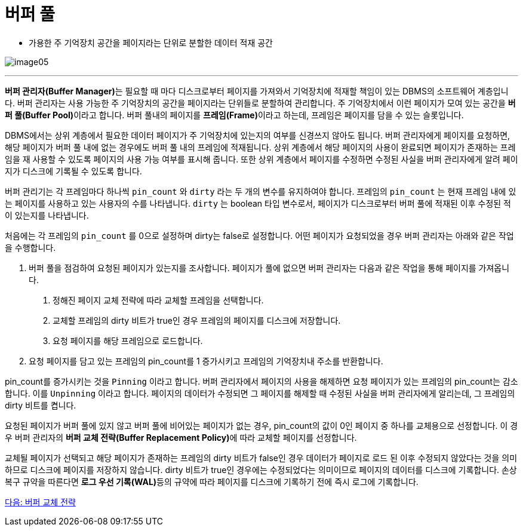 = 버퍼 풀

* 가용한 주 기억장치 공간을 페이지라는 단위로 분할한 데이터 적재 공간

image:./images/image05.png[]

---

**버퍼 관리자(Buffer Manager)**는 필요할 때 마다 디스크로부터 페이지를 가져와서 기억장치에 적재할 책임이 있는 DBMS의 소프트웨어 계층입니다. 버퍼 관리자는 사용 가능한 주 기억장치의 공간을 페이지라는 단위들로 분할하여 관리합니다. 주 기억장치에서 이런 페이지가 모여 있는 공간을 **버퍼 풀(Buffer Pool)**이라고 합니다. 버퍼 풀내의 페이지를 **프레임(Frame)**이라고 하는데, 프레임은 페이지를 담을 수 있는 슬롯입니다.

DBMS에서는 상위 계층에서 필요한 데이터 페이지가 주 기억장치에 있는지의 여부를 신경쓰지 않아도 됩니다. 버퍼 관리자에게 페이지를 요청하면, 해당 페이지가 버퍼 풀 내에 없는 경우에도 버퍼 풀 내의 프레임에 적재됩니다. 상위 계층에서 해당 페이지의 사용이 완료되면 페이지가 존재하는 프레임을 재 사용할 수 있도록 페이지의 사용 가능 여부를 표시해 줍니다. 또한 상위 계층에서 페이지를 수정하면 수정된 사실을 버퍼 관리자에게 알려 페이지가 디스크에 기록될 수 있도록 합니다. 

버퍼 관리기는 각 프레임마다 하나씩 `pin_count` 와 `dirty` 라는 두 개의 변수를 유지하여야 합니다. 프레임의 `pin_count` 는 현재 프레임 내에 있는 페이지를 사용하고 있는 사용자의 수를 나타냅니다. `dirty` 는 boolean 타입 변수로서, 페이지가 디스크로부터 버퍼 풀에 적재된 이후 수정된 적이 있는지를 나타냅니다.

처음에는 각 프레임의 `pin_count` 를 0으로 설정하며 dirty는 false로 설정합니다. 어떤 페이지가 요청되었을 경우 버퍼 관리자는 아래와 같은 작업을 수행합니다.

1. 버퍼 풀을 점검하여 요청된 페이지가 있는지를 조사합니다. 페이지가 풀에 없으면 버퍼 관리자는 다음과 같은 작업을 통해 페이지를 가져옵니다.
A. 정해진 페이지 교체 전략에 따라 교체할 프레임을 선택합니다.
B. 교체할 프레임의 dirty 비트가 true인 경우 프레임의 페이지를 디스크에 저장합니다.
C. 요청 페이지를 해당 프레임으로 로드합니다.
2. 요청 페이지를 담고 있는 프레임의 pin_count를 1 증가시키고 프레임의 기억장치내 주소를 반환합니다.

pin_count를 증가시키는 것을 `Pinning` 이라고 합니다. 버퍼 관리자에서 페이지의 사용을 해제하면 요청 페이지가 있는 프레임의 pin_count는 감소합니다. 이를 `Unpinning` 이라고 합니다. 페이지의 데이터가 수정되면 그 페이지를 해제할 때 수정된 사실을 버퍼 관리자에게 알리는데, 그 프레임의 dirty 비트를 켭니다. 

요청된 페이지가 버퍼 풀에 있지 않고 버퍼 풀에 비어있는 페이지가 없는 경우, pin_count의 값이 0인 페이지 중 하나를 교체용으로 선정합니다. 이 경우 버퍼 관리자의 **버퍼 교체 전략(Buffer Replacement Policy)**에 따라 교체할 페이지를 선정합니다.

교체될 페이지가 선택되고 해당 페이지가 존재하는 프레임의 dirty 비트가 false인 경우 데이터가 페이지로 로드 된 이후 수정되지 않았다는 것을 의미하므로 디스크에 페이지를 저장하지 않습니다. dirty 비트가 true인 경우에는 수정되었다는 의미이므로 페이지의 데이터를 디스크에 기록합니다. 손상 복구 규약을 따른다면 **로그 우선 기록(WAL)**등의 규약에 따라 페이지를 디스크에 기록하기 전에 즉시 로그에 기록합니다.

link:./14_buffer_paging.adoc[다음: 버퍼 교체 전략]